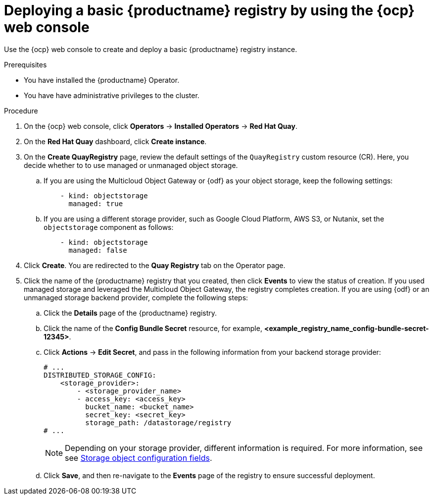 :_mod-docs-content-type: PROCEDURE
[id="registry-deploy-console"]
= Deploying a basic {productname} registry by using the {ocp} web console

Use the {ocp} web console to create and deploy a basic {productname} registry instance.

.Prerequisites

* You have installed the {productname} Operator.
* You have have administrative privileges to the cluster.

.Procedure 

. On the {ocp} web console, click *Operators* -> *Installed Operators* -> *Red Hat Quay*.

. On the *Red Hat Quay* dashboard, click *Create instance*. 

. On the *Create QuayRegistry* page, review the default settings of the `QuayRegistry` custom resource (CR). Here, you decide whether to to use managed or unmanaged object storage.

.. If you are using the Multicloud Object Gateway or {odf} as your object storage, keep the following settings:
+
[source,yaml]
----
    - kind: objectstorage
      managed: true
----

.. If you are using a different storage provider, such as Google Cloud Platform, AWS S3, or Nutanix, set the `objectstorage` component as follows:
+
[source,yaml]
----
    - kind: objectstorage
      managed: false
----

. Click *Create*. You are redirected to the *Quay Registry* tab on the Operator page.

. Click the name of the {productname} registry that you created, then click *Events* to view the status of creation. If you used managed storage and leveraged the Multicloud Object Gateway, the registry completes creation. If you are using {odf} or an unmanaged storage backend provider, complete the following steps:

.. Click the *Details* page of the {productname} registry.

.. Click the name of the *Config Bundle Secret* resource, for example, *<example_registry_name_config-bundle-secret-12345>*.

.. Click *Actions* -> *Edit Secret*, and pass in the following information from your backend storage provider:
+
[source,yaml]
----
# ...
DISTRIBUTED_STORAGE_CONFIG:
    <storage_provider>:
        - <storage_provider_name>
        - access_key: <access_key>
          bucket_name: <bucket_name>
          secret_key: <secret_key>
          storage_path: /datastorage/registry
# ...
----
+
[NOTE]
====
Depending on your storage provider, different information is required. For more information, see see link:https://docs.redhat.com/en/documentation/red_hat_quay/3.15/html-single/configure_red_hat_quay/index#config-fields-storage[Storage object configuration fields].
====

.. Click *Save*, and then re-navigate to the *Events* page of the registry to ensure successful deployment.